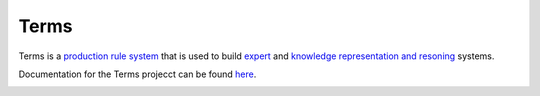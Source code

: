Terms
=====

Terms is a `production rule system <https://en.wikipedia.org/wiki/Production_system>`_
that is used to build `expert <https://en.wikipedia.org/wiki/Expert_system>`_
and `knowledge representation and resoning <https://en.wikipedia.org/wiki/Knowledge_representation>`_ systems.

Documentation for the Terms projecct can be found `here <http://terms.readthedocs.org/>`_.



.. image:: https://d2weczhvl823v0.cloudfront.net/enriquepablo/terms/trend.png
   :alt: Bitdeli badge
   :target: https://bitdeli.com/free

